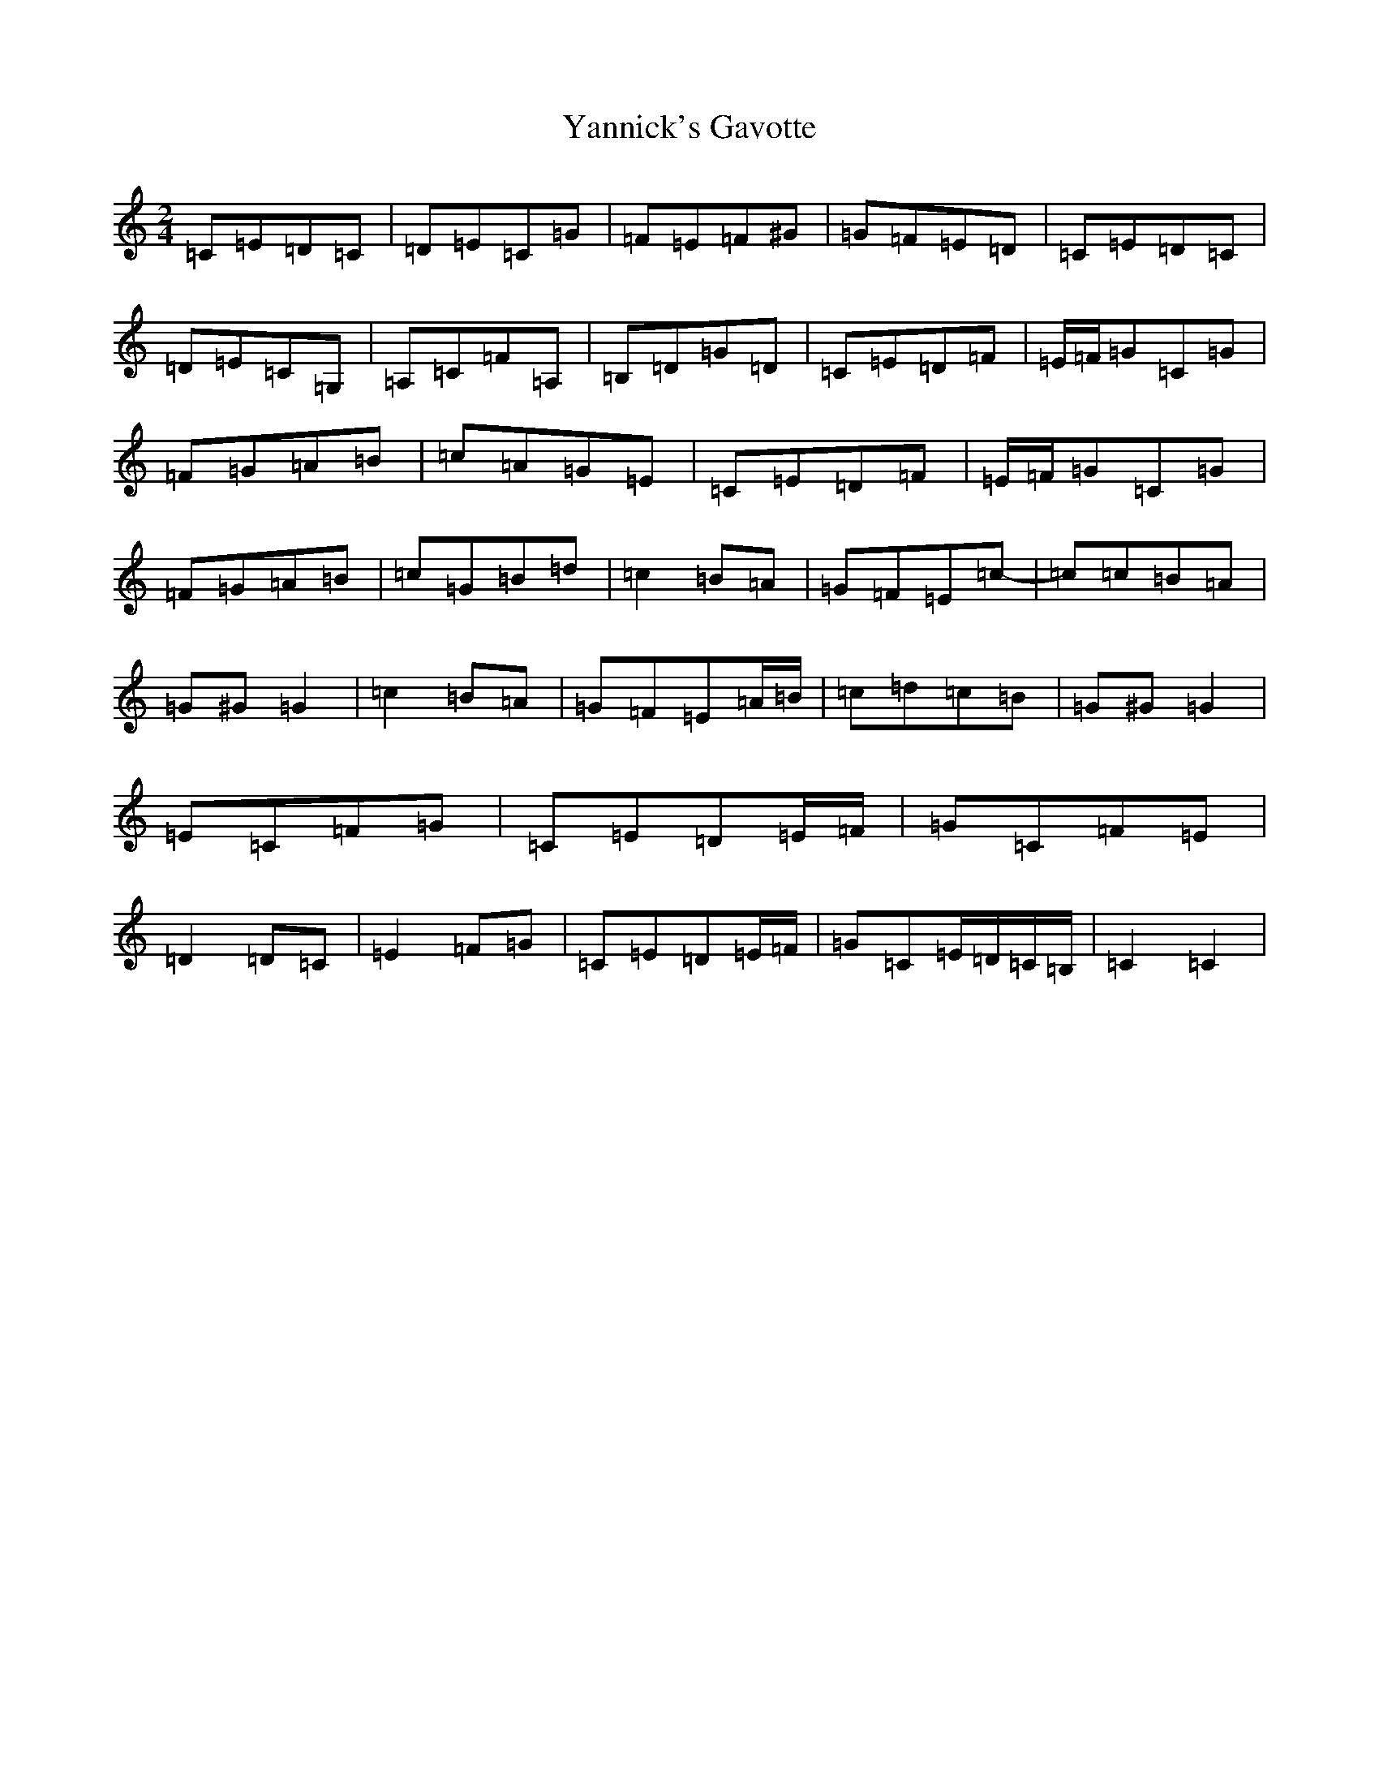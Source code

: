 X: 22815
T: Yannick's Gavotte
S: https://thesession.org/tunes/11903#setting11903
Z: G Major
R: polka
M: 2/4
L: 1/8
K: C Major
=C=E=D=C|=D=E=C=G|=F=E=F^G|=G=F=E=D|=C=E=D=C|=D=E=C=G,|=A,=C=F=A,|=B,=D=G=D|=C=E=D=F|=E/2=F/2=G=C=G|=F=G=A=B|=c=A=G=E|=C=E=D=F|=E/2=F/2=G=C=G|=F=G=A=B|=c=G=B=d|=c2=B=A|=G=F=E=c-|=c=c=B=A|=G^G=G2|=c2=B=A|=G=F=E=A/2=B/2|=c=d=c=B|=G^G=G2|=E=C=F=G|=C=E=D=E/2=F/2|=G=C=F=E|=D2=D=C|=E2=F=G|=C=E=D=E/2=F/2|=G=C=E/2=D/2=C/2=B,/2|=C2=C2|